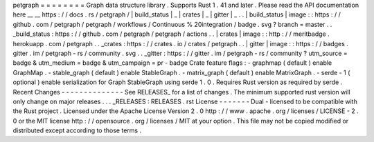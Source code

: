 petgraph
=
=
=
=
=
=
=
=
Graph
data
structure
library
.
Supports
Rust
1
.
41
and
later
.
Please
read
the
API
documentation
here
__
__
https
:
/
/
docs
.
rs
/
petgraph
/
|
build_status
|
_
|
crates
|
_
|
gitter
|
_
.
.
|
build_status
|
image
:
:
https
:
/
/
github
.
com
/
petgraph
/
petgraph
/
workflows
/
Continuous
%
20integration
/
badge
.
svg
?
branch
=
master
.
.
_build_status
:
https
:
/
/
github
.
com
/
petgraph
/
petgraph
/
actions
.
.
|
crates
|
image
:
:
http
:
/
/
meritbadge
.
herokuapp
.
com
/
petgraph
.
.
_crates
:
https
:
/
/
crates
.
io
/
crates
/
petgraph
.
.
|
gitter
|
image
:
:
https
:
/
/
badges
.
gitter
.
im
/
petgraph
-
rs
/
community
.
svg
.
.
_gitter
:
https
:
/
/
gitter
.
im
/
petgraph
-
rs
/
community
?
utm_source
=
badge
&
utm_medium
=
badge
&
utm_campaign
=
pr
-
badge
Crate
feature
flags
:
-
graphmap
(
default
)
enable
GraphMap
.
-
stable_graph
(
default
)
enable
StableGraph
.
-
matrix_graph
(
default
)
enable
MatrixGraph
.
-
serde
-
1
(
optional
)
enable
serialization
for
Graph
StableGraph
using
serde
1
.
0
.
Requires
Rust
version
as
required
by
serde
.
Recent
Changes
-
-
-
-
-
-
-
-
-
-
-
-
-
-
See
RELEASES_
for
a
list
of
changes
.
The
minimum
supported
rust
version
will
only
change
on
major
releases
.
.
.
_RELEASES
:
RELEASES
.
rst
License
-
-
-
-
-
-
-
Dual
-
licensed
to
be
compatible
with
the
Rust
project
.
Licensed
under
the
Apache
License
Version
2
.
0
http
:
/
/
www
.
apache
.
org
/
licenses
/
LICENSE
-
2
.
0
or
the
MIT
license
http
:
/
/
opensource
.
org
/
licenses
/
MIT
at
your
option
.
This
file
may
not
be
copied
modified
or
distributed
except
according
to
those
terms
.

